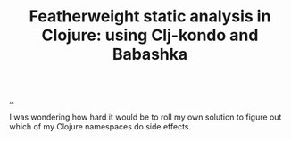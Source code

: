 :PROPERTIES:
:ID: 556c05ca-fe6f-49b3-99cb-90c4f5ecf9f4
:END:
#+TITLE: Featherweight static analysis in Clojure: using Clj-kondo and Babashka

[[file:..][..]]

I was wondering how hard it would be to roll my own solution to figure out which of my Clojure namespaces do side effects.
